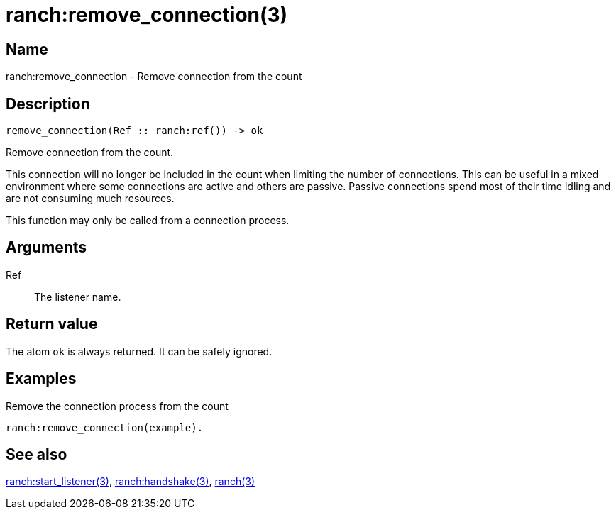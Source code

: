 = ranch:remove_connection(3)

== Name

ranch:remove_connection - Remove connection from the count

== Description

[source,erlang]
----
remove_connection(Ref :: ranch:ref()) -> ok
----

Remove connection from the count.

This connection will no longer be included in the count when
limiting the number of connections. This can be useful in a
mixed environment where some connections are active and others
are passive. Passive connections spend most of their time idling 
and are not consuming much resources.

This function may only be called from a connection process.

== Arguments

Ref::

The listener name.

== Return value

The atom `ok` is always returned. It can be safely ignored.

== Examples

.Remove the connection process from the count
[source,erlang]
----
ranch:remove_connection(example).
----

== See also

link:man:ranch:start_listener(3)[ranch:start_listener(3)],
link:man:ranch:handshake(3)[ranch:handshake(3)],
link:man:ranch(3)[ranch(3)]
